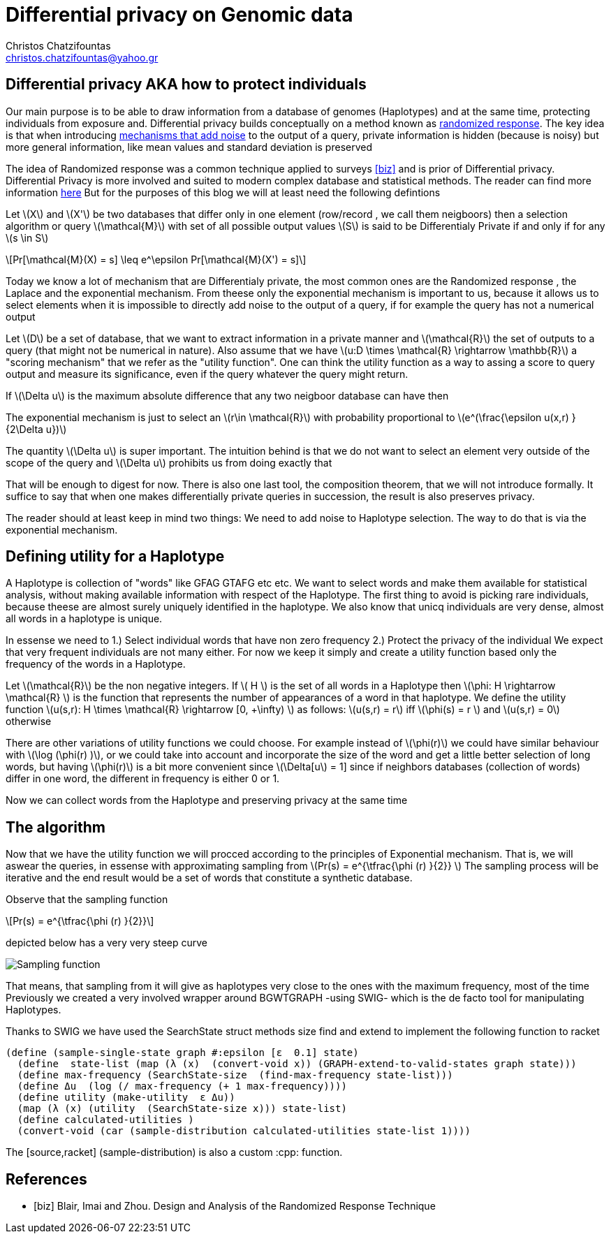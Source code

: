 :cpp: C++
:stem: latexmath

= Differential privacy on Genomic data
Christos Chatzifountas  <christos.chatzifountas@yahoo.gr>

== Differential privacy AKA how to protect individuals
Our main purpose is to be able to draw information from a database of genomes
(Haplotypes) and at the same time, protecting individuals from exposure and.
Differential privacy builds conceptually on a method known as https://en.wikipedia.org/wiki/Randomized_response#:~:text=A%20person%20is%20asked%20if,coin%20or%20their%20true%20experience[randomized response].
The key idea is that when introducing https://en.wikipedia.org/wiki/Additive_noise_mechanisms[mechanisms that add noise] to the output of a query, private information
is hidden (because is noisy)  but more general information, like mean values and
standard deviation is preserved

The idea of  Randomized response  was a common technique applied
to surveys <<biz>> and is prior of Differential privacy. Differential Privacy is more involved and suited to modern
complex database and statistical methods. The reader can find  more information https://www.cis.upenn.edu/~aaroth/Papers/privacybook.pdf[here]
But for the purposes of this blog we will at  least need the following defintions

Let stem:[X] and  stem:[X'] be two databases that differ only in one element (row/record , we call them neigboors)
then a selection algorithm or query  stem:[\mathcal{M}] with set of all possible output values  stem:[S]
is said to be Differentialy Private if and only if for any stem:[s \in S]

[stem]
++++
Pr[\mathcal{M}(X) = s]  \leq e^\epsilon Pr[\mathcal{M}(X') = s]
++++
Today we know a lot of mechanism that are Differentialy private, the most common ones are
the Randomized response , the Laplace and the exponential mechanism.
From theese only the exponential mechanism is important to us, because it allows us to
select elements when it is impossible to directly add noise to the output of a
query, if for example the query has not a  numerical  output


Let stem:[D] be a set of database, that we want to extract information in a private manner and
stem:[\mathcal{R}] the set of outputs to a query (that might not be numerical in nature). Also assume that we have
stem:[u:D \times \mathcal{R} \rightarrow \mathbb{R}]  a "scoring mechanism" that we refer as the "utility function".
One can think the utility function as a way to assing a score to query output and  measure its significance,
even if the query whatever the query might return.

If stem:[\Delta u]  is the maximum absolute difference that any two neigboor database  can have then

The exponential mechanism is just to select an stem:[r\in \mathcal{R}]  with probability proportional to  stem:[e^(\frac{\epsilon u(x,r) } {2\Delta u})]

The quantity   stem:[\Delta u]  is super important. The intuition behind is that we do not want to select an element very outside of
the scope of the query and stem:[\Delta u]  prohibits us from doing exactly that

That will be enough to digest for now. There is also one last tool, the composition theorem, that we will not introduce formally.
It suffice to say that when one makes differentially private queries in succession, the result is also preserves privacy.

The reader should at least
keep in mind two things: We need to add noise to Haplotype selection. The way to do that is via the exponential mechanism.

== Defining utility for a Haplotype

A Haplotype is collection of "words" like GFAG GTAFG etc etc. We want to select words and make them available for statistical analysis, without
making available information with respect of the Haplotype.
The first thing to avoid is picking rare individuals, because theese are almost surely uniquely identified in the haplotype.
We also know that unicq individuals are very dense, almost all words in a haplotype is unique.

In essense we need to
1.) Select individual words that have non zero frequency
2.) Protect the privacy of the individual
We expect that very frequent individuals are not many either. For now we keep it simply
and create a utility function based only the frequency of the words in a Haplotype.

Let stem:[\mathcal{R}] be the non negative integers. If  stem:[ H  ] is the set of all words in a Haplotype  then stem:[\phi: H \rightarrow \mathcal{R} ]
is the function that represents the number of appearances of a word in that haplotype.
We define the utility function stem:[u(s,r): H \times \mathcal{R} \rightarrow [0, +\infty)  ] as follows: stem:[u(s,r) = r] iff stem:[\phi(s) = r  ]  and  stem:[u(s,r) = 0] otherwise

There are other variations of utility functions we could choose. For example instead of stem:[\phi(r)]  we could have similar behaviour with
stem:[\log (\phi(r) )], or we could take into account and incorporate the size of the word and get a little better selection of long words, but
having stem:[\phi(r)]  is a bit more convenient since stem:[\Delta[u] = 1] since if neighbors databases (collection of words) differ in one word, the different in frequency
is either 0 or 1.



Now we can collect words from the Haplotype and preserving privacy at the same time


== The algorithm


Now that we have the utility function we will procced  according to the principles of Exponential mechanism.
That is, we will aswear the  queries, in essense with approximating sampling from  stem:[Pr(s) = e^{\tfrac{\phi (r)   }{2}} ]
The sampling process will be iterative and the end result would be a set of words that constitute a synthetic database.

Observe that the sampling function

[stem]
++++
Pr(s) = e^{\tfrac{\phi (r)   }{2}}
++++

depicted below has a very very steep curve

image::exponential.png[Sampling function]

That means, that sampling from it will give as haplotypes very close to the ones with the maximum frequency, most of the time
Previously we created a very involved wrapper around BGWTGRAPH -using SWIG- which is the de facto tool for manipulating
Haplotypes.

Thanks to SWIG we have used the  [red]#SearchState struct# methods [red]#size find# and [red]#extend# to
implement the following  function to racket

[source,racket]
----
(define (sample-single-state graph #:epsilon [ε  0.1] state)
  (define  state-list (map (λ (x)  (convert-void x)) (GRAPH-extend-to-valid-states graph state)))
  (define max-frequency (SearchState-size  (find-max-frequency state-list)))
  (define Δu  (log (/ max-frequency (+ 1 max-frequency))))
  (define utility (make-utility  ε Δu))
  (map (λ (x) (utility  (SearchState-size x))) state-list)
  (define calculated-utilities )
  (convert-void (car (sample-distribution calculated-utilities state-list 1))))
----

The [source,racket] (sample-distribution)  is also a custom  :cpp: function.



















[bibliography]
== References

* [[[biz]]] Blair, Imai and Zhou. Design and Analysis of the Randomized Response Technique
